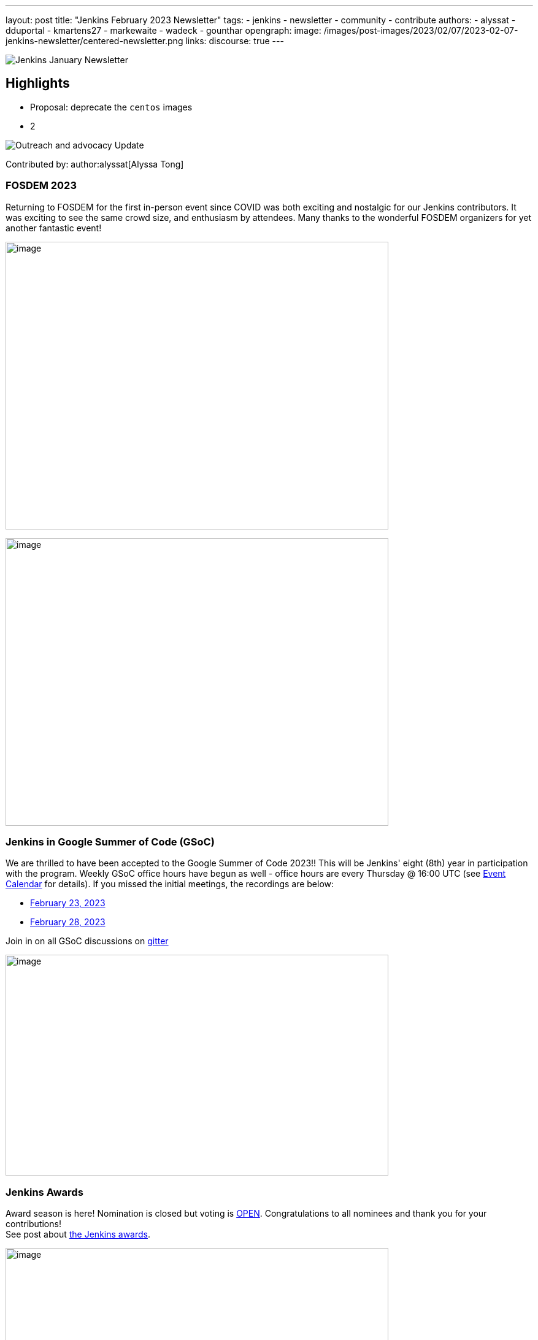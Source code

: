 ---
layout: post
title: "Jenkins February 2023 Newsletter"
tags:
- jenkins
- newsletter
- community
- contribute
authors:
- alyssat
- dduportal
- kmartens27
- markewaite
- wadeck
- gounthar
opengraph:
image: /images/post-images/2023/02/07/2023-02-07-jenkins-newsletter/centered-newsletter.png
links:
discourse: true
---

image:/images/post-images/2023/02/07/2023-02-07-jenkins-newsletter/centered-newsletter.png[Jenkins January Newsletter]

==  Highlights

* Proposal: deprecate the `centos` images
* 2

[[outreach]]
image:/images/post-images/2023/01/12/jenkins-newsletter/outreach-and-advocacy.png[Outreach and advocacy Update]

Contributed by: author:alyssat[Alyssa Tong]

=== FOSDEM 2023

Returning to FOSDEM for the first in-person event since COVID was both exciting and nostalgic for our Jenkins contributors.
It was exciting to see the same crowd size, and enthusiasm by attendees.
Many thanks to the wonderful FOSDEM organizers for yet another fantastic event!

image:/images/post-images/2023/02/21/2023-02-21-thoughts-on-FOSDEM-2023/image15.png[image,width=624,height=469]

image:/images/post-images/2023/02/21/2023-02-21-thoughts-on-FOSDEM-2023/image13.png[image,width=624,height=469]

=== Jenkins in Google Summer of Code (GSoC)

We are thrilled to have been accepted to the Google Summer of Code 2023!!
This will be Jenkins' eight (8th) year in participation with the program.
Weekly GSoC office hours have begun as well - office hours are every Thursday @ 16:00 UTC (see link:/events/[Event Calendar] for details).
If you missed the initial meetings, the recordings are below:

- https://youtu.be/1glzTzCkMvw[February 23, 2023]
- https://youtu.be/vqMHdAUy85U[February 28, 2023]

Join in on all GSoC discussions on link:https://app.gitter.im/#/room/#jenkinsci_gsoc-sig:gitter.im[gitter]

image:/images/post-images/2023/03/10/2023-03-10-jenkins-newsletter/image3.png[image,width=624,height=360]

=== Jenkins Awards

Award season is here! Nomination is closed but voting is https://docs.google.com/forms/d/e/1FAIpQLScUL4GAL-6wOjHKbT86ptKSStnglKM9_MKTQXzjgwimCDEtGw/viewform[OPEN].
Congratulations to all nominees and thank you for your contributions! +
See post about link:/blog/2023/02/23/cdf-awards/[the Jenkins awards].

image:/images/post-images/2023/03/10/2023-03-10-jenkins-newsletter/image4.png[image,width=624,height=326]

[[infrastructure]]
image:/images/post-images/2023/01/12/jenkins-newsletter/infrastructure.png[Infrastructure Update]
Contributed by: author:dduportal[Damien Duportal]

Following the FOSDEM where most of the (infra) team was present physically, February was a busy month for the Jenkins Infrastructure:

- JFrog (repo.jenkins-ci.org) bandwidth reduction: Jenkins continuous integration jobs are now using significantly less internet bandwidth thanks to the artifact caching proxy implemented by the team.
The artifact caching proxy is implemented on our three cloud providers so that artifacts can be downloaded from a local cache rather than accessing the artifact repository.
- Jenkins LTS `2.375.3` is used on all of our controllers less than 3 days after its release
- All Jenkins deprecated plugins had been removed on all of our controllers (jquery, momentjs, ace-editor)
- All of our (six) Kubernetes clusters were upgraded from `1.23` to `1.24` baselines, in the three cloud providers
- All of the private and internal web services are using TLS with certificates provided by Let's Encrypt (with Azure DNS challenge)
- We contributed to Docker documentation after catching issues with Docker CE `23.x` fresh release and Docker BuildX (on Ubuntu)

[[documentation]]
image:/images/post-images/2023/02/07/2023-02-07-jenkins-newsletter/documentation.png[Documentation Update]
Contributed by: author:kmartens27[Kevin Martens]

February was a busy month for the Jenkins project. We want to highlight several blog posts from various authors such as:

- Our link:/blog/2023/02/21/thoughts-on-FOSDEM-2023/[FOSDEM recap], including insights from the Jenkins participants at the event
- The link:/blog/2023/02/23/cdf-awards/[Jenkins contributor awards] by author:alyssat[Alyssa Tong]
- Multiple posts regarding link:/blog/2023/02/01/gsoc-update/[Google Summer of Code] and link:/blog/2023/02/23/gsoc2023-announcement/[our participation] from author:jmmeessen[Jean-Marc Meessen]
- Our link:/blog/2023/02/07/jenkins-newsletter/[January newsletter] from the Jenkins SIG leaders
- A link:/blog/2023/02/28/build-msi-locally/[tutorial on building a Jenkins MSI] on a Windows machine by author:gounthar[Bruno Verachten]

We've also received numerous pull requests from contributors that are getting started with Jenkins, as well as several excited participants of the Google Summer of Code.
For all of the work and energy you're putting into the Jenkins project, we extend our deepest gratitude.

[[Governance]]
image:/images/post-images/2023/01/12/jenkins-newsletter/governance.png[Governance Update]

Contributed by: author:markewaite[Mark Waite]

The Jenkins governance board met once in February, resolved several action items, and noted the progress on projects with sponsors like JFrog and Atlassian.
We're sincerely grateful for the sponsorships provided by those generous companies and many other companies.

[[platform]]
image:/images/post-images/2023/01/12/jenkins-newsletter/platform-modernization.png[Platform Modernization Update]

Contributed by: author:gounthar[Bruno Verachten]

Ongoing work:

 - Centos `7` Jenkins Controller Docker Image proposal: deprecate the centos images.
We'll need an announcement and a https://github.com/jenkinsci/jep[JEP].
We'll also release a merged version of the `centos` and `centos7` image as the very last centos `7` Docker image.

Docker images:

* Latest updates on the agent images:
** ssh-agent: bump Git version on Windows to 2.39.2.windows.1 (https://github.com/jenkinsci/docker-ssh-agent/pull/209[#209]) @github-actions
** docker-agent: bump Git version on Windows to 2.39.2.windows.1 (https://github.com/jenkinsci/docker-agent/pull/376[#376]) @github-actions
** inbound agent:
*** bump the parent image jenkins/agent version to 3107.v665000b_51092-4 (https://github.com/jenkinsci/docker-inbound-agent/pull/331[#331]) @github-actions
*** bump the parent image jenkins/agent version to 3107.v665000b_51092-3 (https://github.com/jenkinsci/docker-inbound-agent/pull/330[#330]) @github-actions
*** bump updatecli/updatecli-action from 2.19.0 to 2.20.1 (https://github.com/jenkinsci/docker-inbound-agent/pull/329[#329]) https://github.com/dependabot[@dependabot]
*** Windows controller image is not updated as often as the rest. It's been more than one year without any update. We may simply drop it.

* Debian 12 (“bookworm”) will not deliver OpenJDK 11
** The end of life date for Debian's openJDK11 won't happen until 2026 or 2027.
** The documentation will be updated when it goes out, so that we describe the use of Jenkins with openJDK17.

New platforms:

* RISC-V support is far from official for Jenkins, but tests are progressing.

[[modern-ui]]
image:/images/post-images/2023/01/12/jenkins-newsletter/ui_ux.png[User Experience Update]

Contributed by: author:markewaite[Mark Waite]

User experience improvements continued to arrive in February thanks to contributions from author:janfaracik[Jan Faracik], author:notmyfault[Alexander Brandes], author:timja[Tim Jacomb], https://github.com/mawinter69[Markus Winter], and others.
Look for the improvements in recent weekly releases and in the upcoming Jenkins `2.387.1` LTS release.

The pipeline graph viewer plugin continues to improve its user interface. See the video highlights in the https://community.jenkins.io/t/user-experience-sig-march-1-2023/6057[[.underline]#User Experience SIG recording#].. Build logs are now viewed from the main panel with easier navigation.

[[security-fixes]]
image:/images/post-images/2023/01/12/jenkins-newsletter/security.png[Security Update]

Contributed by: author:wadeck[Wadeck Follonier]

The security team has prepared the March 8, 2023 security release of Jenkins `2.394` (weekly), Jenkins `2.387.1` (LTS), and Jenkins `2.375.4` (previous LTS).
Special thanks to Daniel Beck and other security team members for their work on the upcoming release of Jenkins core and on plugin security reports.